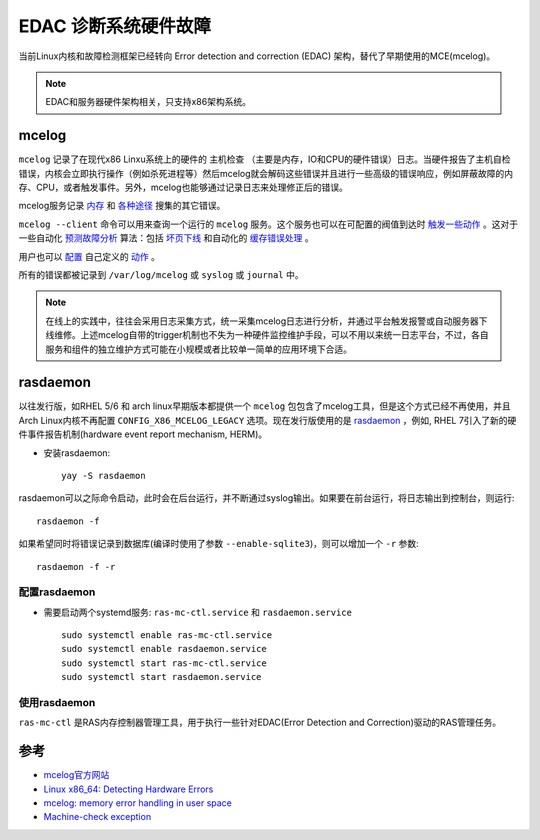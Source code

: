 .. _edac:

=========================
EDAC 诊断系统硬件故障
=========================

当前Linux内核和故障检测框架已经转向 Error detection and correction (EDAC) 架构，替代了早期使用的MCE(mcelog)。

.. note::

   EDAC和服务器硬件架构相关，只支持x86架构系统。

mcelog
===============

``mcelog`` 记录了在现代x86 Linxu系统上的硬件的 ``主机检查`` （主要是内存，IO和CPU的硬件错误）日志。当硬件报告了主机自检错误，内核会立即执行操作（例如杀死进程等）然后mcelog就会解码这些错误并且进行一些高级的错误响应，例如屏蔽故障的内存、CPU，或者触发事件。另外，mcelog也能够通过记录日志来处理修正后的错误。

mcelog服务记录 `内存 <http://www.mcelog.org/memory.html>`_ 和 `各种途径 <http://www.mcelog.org/error-flow.png>`_ 搜集的其它错误。

``mcelog --client`` 命令可以用来查询一个运行的 ``mcelog`` 服务。这个服务也可以在可配置的阀值到达时 `触发一些动作 <http://www.mcelog.org/triggers.html>`_ 。这对于一些自动化 `预测故障分析 <http://www.mcelog.org/glossary.html#pfa>`_ 算法：包括 `坏页下线 <http://www.mcelog.org/badpageofflining.html>`_ 和自动化的 `缓存错误处理 <http://www.mcelog.org/cache.html>`_ 。

用户也可以 `配置 <http://www.mcelog.org/config.html>`_ 自己定义的 `动作 <http://www.mcelog.org/triggers.html>`_ 。

所有的错误都被记录到 ``/var/log/mcelog`` 或 ``syslog`` 或 ``journal`` 中。

.. note::

   在线上的实践中，往往会采用日志采集方式，统一采集mcelog日志进行分析，并通过平台触发报警或自动服务器下线维修。上述mcelog自带的trigger机制也不失为一种硬件监控维护手段，可以不用以来统一日志平台，不过，各自服务和组件的独立维护方式可能在小规模或者比较单一简单的应用环境下合适。

rasdaemon
==============

以往发行版，如RHEL 5/6 和 arch linux早期版本都提供一个 ``mcelog`` 包包含了mcelog工具，但是这个方式已经不再使用，并且Arch Linux内核不再配置 ``CONFIG_X86_MCELOG_LEGACY`` 选项。现在发行版使用的是 `rasdaemon <https://pagure.io/rasdaemon>`_ ，例如, RHEL 7引入了新的硬件事件报告机制(hardware event report mechanism, HERM)。

- 安装rasdaemon::

   yay -S rasdaemon

rasdaemon可以之际命令启动，此时会在后台运行，并不断通过syslog输出。如果要在前台运行，将日志输出到控制台，则运行::

   rasdaemon -f

如果希望同时将错误记录到数据库(编译时使用了参数 ``--enable-sqlite3``)，则可以增加一个 ``-r`` 参数::

   rasdaemon -f -r

配置rasdaemon
~~~~~~~~~~~~~~~

- 需要启动两个systemd服务: ``ras-mc-ctl.service`` 和 ``rasdaemon.service`` ::

   sudo systemctl enable ras-mc-ctl.service
   sudo systemctl enable rasdaemon.service
   sudo systemctl start ras-mc-ctl.service
   sudo systemctl start rasdaemon.service

使用rasdaemon
~~~~~~~~~~~~~~~~

``ras-mc-ctl`` 是RAS内存控制器管理工具，用于执行一些针对EDAC(Error Detection and Correction)驱动的RAS管理任务。



参考
======

- `mcelog官方网站 <http://www.mcelog.org>`_
- `Linux x86_64: Detecting Hardware Errors <http://www.cyberciti.biz/tips/linux-server-predicting-hardware-failure.html>`_
- `mcelog: memory error handling in user space <http://www.halobates.de/lk10-mcelog.pdf>`_
- `Machine-check exception <https://wiki.archlinux.org/index.php/Machine-check_exception>`_

